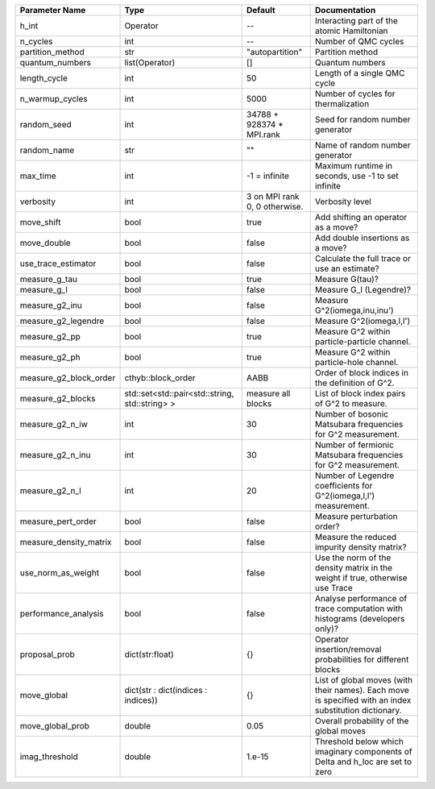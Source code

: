 +------------------------+------------------------------------------------+-------------------------------+---------------------------------------------------------------------------------------------------------+
| Parameter Name         | Type                                           | Default                       | Documentation                                                                                           |
+========================+================================================+===============================+=========================================================================================================+
| h_int                  | Operator                                       | --                            | Interacting part of the atomic Hamiltonian                                                              |
+------------------------+------------------------------------------------+-------------------------------+---------------------------------------------------------------------------------------------------------+
| n_cycles               | int                                            | --                            | Number of QMC cycles                                                                                    |
+------------------------+------------------------------------------------+-------------------------------+---------------------------------------------------------------------------------------------------------+
| partition_method       | str                                            | "autopartition"               | Partition method                                                                                        |
+------------------------+------------------------------------------------+-------------------------------+---------------------------------------------------------------------------------------------------------+
| quantum_numbers        | list(Operator)                                 | []                            | Quantum numbers                                                                                         |
+------------------------+------------------------------------------------+-------------------------------+---------------------------------------------------------------------------------------------------------+
| length_cycle           | int                                            | 50                            | Length of a single QMC cycle                                                                            |
+------------------------+------------------------------------------------+-------------------------------+---------------------------------------------------------------------------------------------------------+
| n_warmup_cycles        | int                                            | 5000                          | Number of cycles for thermalization                                                                     |
+------------------------+------------------------------------------------+-------------------------------+---------------------------------------------------------------------------------------------------------+
| random_seed            | int                                            | 34788 + 928374 * MPI.rank     | Seed for random number generator                                                                        |
+------------------------+------------------------------------------------+-------------------------------+---------------------------------------------------------------------------------------------------------+
| random_name            | str                                            | ""                            | Name of random number generator                                                                         |
+------------------------+------------------------------------------------+-------------------------------+---------------------------------------------------------------------------------------------------------+
| max_time               | int                                            | -1 = infinite                 | Maximum runtime in seconds, use -1 to set infinite                                                      |
+------------------------+------------------------------------------------+-------------------------------+---------------------------------------------------------------------------------------------------------+
| verbosity              | int                                            | 3 on MPI rank 0, 0 otherwise. | Verbosity level                                                                                         |
+------------------------+------------------------------------------------+-------------------------------+---------------------------------------------------------------------------------------------------------+
| move_shift             | bool                                           | true                          | Add shifting an operator as a move?                                                                     |
+------------------------+------------------------------------------------+-------------------------------+---------------------------------------------------------------------------------------------------------+
| move_double            | bool                                           | false                         | Add double insertions as a move?                                                                        |
+------------------------+------------------------------------------------+-------------------------------+---------------------------------------------------------------------------------------------------------+
| use_trace_estimator    | bool                                           | false                         | Calculate the full trace or use an estimate?                                                            |
+------------------------+------------------------------------------------+-------------------------------+---------------------------------------------------------------------------------------------------------+
| measure_g_tau          | bool                                           | true                          | Measure G(tau)?                                                                                         |
+------------------------+------------------------------------------------+-------------------------------+---------------------------------------------------------------------------------------------------------+
| measure_g_l            | bool                                           | false                         | Measure G_l (Legendre)?                                                                                 |
+------------------------+------------------------------------------------+-------------------------------+---------------------------------------------------------------------------------------------------------+
| measure_g2_inu         | bool                                           | false                         | Measure G^2(iomega,inu,inu')                                                                            |
+------------------------+------------------------------------------------+-------------------------------+---------------------------------------------------------------------------------------------------------+
| measure_g2_legendre    | bool                                           | false                         | Measure G^2(iomega,l,l')                                                                                |
+------------------------+------------------------------------------------+-------------------------------+---------------------------------------------------------------------------------------------------------+
| measure_g2_pp          | bool                                           | true                          | Measure G^2 within particle-particle channel.                                                           |
+------------------------+------------------------------------------------+-------------------------------+---------------------------------------------------------------------------------------------------------+
| measure_g2_ph          | bool                                           | true                          | Measure G^2 within particle-hole channel.                                                               |
+------------------------+------------------------------------------------+-------------------------------+---------------------------------------------------------------------------------------------------------+
| measure_g2_block_order | cthyb::block_order                             | AABB                          | Order of block indices in the definition of G^2.                                                        |
+------------------------+------------------------------------------------+-------------------------------+---------------------------------------------------------------------------------------------------------+
| measure_g2_blocks      | std::set<std::pair<std::string, std::string> > | measure all blocks            | List of block index pairs of G^2 to measure.                                                            |
+------------------------+------------------------------------------------+-------------------------------+---------------------------------------------------------------------------------------------------------+
| measure_g2_n_iw        | int                                            | 30                            | Number of bosonic Matsubara frequencies for G^2 measurement.                                            |
+------------------------+------------------------------------------------+-------------------------------+---------------------------------------------------------------------------------------------------------+
| measure_g2_n_inu       | int                                            | 30                            | Number of fermionic Matsubara frequencies for G^2 measurement.                                          |
+------------------------+------------------------------------------------+-------------------------------+---------------------------------------------------------------------------------------------------------+
| measure_g2_n_l         | int                                            | 20                            | Number of Legendre coefficients for G^2(iomega,l,l') measurement.                                       |
+------------------------+------------------------------------------------+-------------------------------+---------------------------------------------------------------------------------------------------------+
| measure_pert_order     | bool                                           | false                         | Measure perturbation order?                                                                             |
+------------------------+------------------------------------------------+-------------------------------+---------------------------------------------------------------------------------------------------------+
| measure_density_matrix | bool                                           | false                         | Measure the reduced impurity density matrix?                                                            |
+------------------------+------------------------------------------------+-------------------------------+---------------------------------------------------------------------------------------------------------+
| use_norm_as_weight     | bool                                           | false                         | Use the norm of the density matrix in the weight if true, otherwise use Trace                           |
+------------------------+------------------------------------------------+-------------------------------+---------------------------------------------------------------------------------------------------------+
| performance_analysis   | bool                                           | false                         | Analyse performance of trace computation with histograms (developers only)?                             |
+------------------------+------------------------------------------------+-------------------------------+---------------------------------------------------------------------------------------------------------+
| proposal_prob          | dict(str:float)                                | {}                            | Operator insertion/removal probabilities for different blocks                                           |
+------------------------+------------------------------------------------+-------------------------------+---------------------------------------------------------------------------------------------------------+
| move_global            | dict(str : dict(indices : indices))            | {}                            | List of global moves (with their names). Each move is specified with an index substitution dictionary.  |
+------------------------+------------------------------------------------+-------------------------------+---------------------------------------------------------------------------------------------------------+
| move_global_prob       | double                                         | 0.05                          | Overall probability of the global moves                                                                 |
+------------------------+------------------------------------------------+-------------------------------+---------------------------------------------------------------------------------------------------------+
| imag_threshold         | double                                         | 1.e-15                        | Threshold below which imaginary components of Delta and h_loc are set to zero                           |
+------------------------+------------------------------------------------+-------------------------------+---------------------------------------------------------------------------------------------------------+